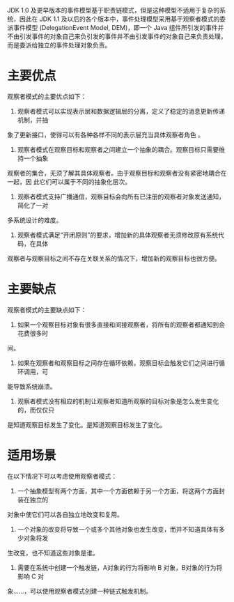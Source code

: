 JDK 1.0 及更早版本的事件模型基于职责链模式，但是这种模型不适用于复杂的系统，因此在
JDK 1.1 及以后的各个版本中，事件处理模型采用基于观察者模式的委派事件模型
(DelegationEvent Model, DEM)，即一个 Java 组件所引发的事件并不由引发事件的对象自己来负引发的事件并不由引发事件的对象自己来负责处理，而是委派给独立的事件处理对象负责。


* 主要优点
观察者模式的主要优点如下：
1. 观察者模式可以实现表示层和数据逻辑层的分离，定义了稳定的消息更新传递机制，并抽
象了更新接口，使得可以有各种各样不同的表示层充当具体观察者角色 。
2. 观察者模式在观察目标和观察者之间建立一个抽象的耦合。观察目标只需要维持一个抽象
观察者的集合，无须了解其具体观察者。由于观察目标和观察者没有紧密地耦合在一起，因
此它们可以属于不同的抽象化层次。
3. 观察者模式支持广播通信，观察目标会向所有已注册的观察者对象发送通知，简化了一对
多系统设计的难度。
4. 观察者模式满足“开闭原则”的要求，增加新的具体观察者无须修改原有系统代码，在具体
观察者与观察目标之间不存在关联关系的情况下，增加新的观察目标也很方便。
* 主要缺点
观察者模式的主要缺点如下：
1. 如果一个观察目标对象有很多直接和间接观察者，将所有的观察者都通知到会花费很多时
间。
2. 如果在观察者和观察目标之间存在循环依赖，观察目标会触发它们之间进行循环调用，可
能导致系统崩溃。
3. 观察者模式没有相应的机制让观察者知道所观察的目标对象是怎么发生变化的，而仅仅只
是知道观察目标发生了变化。是知道观察目标发生了变化。
* 适用场景
在以下情况下可以考虑使用观察者模式：
1. 一个抽象模型有两个方面，其中一个方面依赖于另一个方面，将这两个方面封装在独立的
对象中使它们可以各自独立地改变和复用。
2. 一个对象的改变将导致一个或多个其他对象也发生改变，而并不知道具体有多少对象将发
生改变，也不知道这些对象是谁。
3. 需要在系统中创建一个触发链，A对象的行为将影响 B 对象，B对象的行为将影响 C 对
象……，可以使用观察者模式创建一种链式触发机制。
